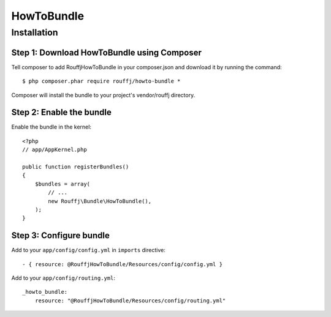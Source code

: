 HowToBundle
===========

Installation
------------

Step 1: Download HowToBundle using Composer
~~~~~~~~~~~~~~~~~~~~~~~~~~~~~~~~~~~~~~~~~~~

Tell composer to add RouffjHowToBundle in your composer.json and download it by running the command:

::

    $ php composer.phar require rouffj/howto-bundle *

Composer will install the bundle to your project's vendor/rouffj directory.

Step 2: Enable the bundle
~~~~~~~~~~~~~~~~~~~~~~~~~

Enable the bundle in the kernel:

::

    <?php
    // app/AppKernel.php

    public function registerBundles()
    {
        $bundles = array(
            // ...
            new Rouffj\Bundle\HowToBundle(),
        );
    }

Step 3: Configure bundle
~~~~~~~~~~~~~~~~~~~~~~~~

Add to your ``app/config/config.yml`` in ``imports`` directive:

::

    - { resource: @RouffjHowToBundle/Resources/config/config.yml }

Add to your ``app/config/routing.yml``:

::

    _howto_bundle:
        resource: "@RouffjHowToBundle/Resources/config/routing.yml"
